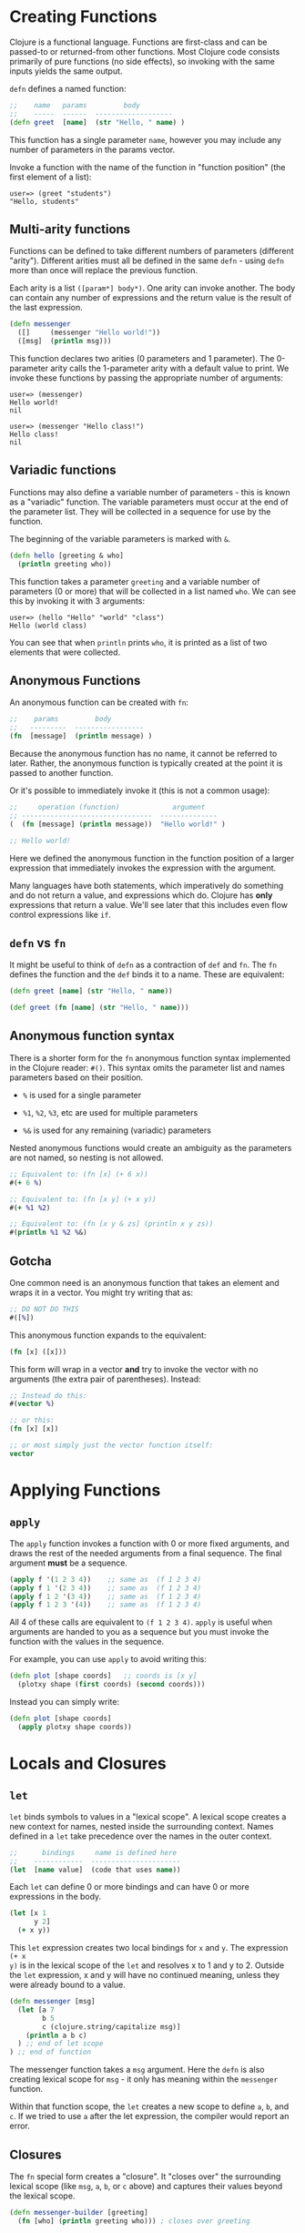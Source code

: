 * Creating Functions
  :PROPERTIES:
  :CUSTOM_ID: _creating_functions
  :END:

Clojure is a functional language. Functions are first-class and can be passed-to
or returned-from other functions. Most Clojure code consists primarily of pure
functions (no side effects), so invoking with the same inputs yields the same
output.

=defn= defines a named function:

#+BEGIN_SRC clojure
    ;;    name   params         body
    ;;    -----  ------  -------------------
    (defn greet  [name]  (str "Hello, " name) )
#+END_SRC

This function has a single parameter =name=, however you may include any number of
parameters in the params vector.

Invoke a function with the name of the function in "function position" (the
first element of a list):

#+BEGIN_EXAMPLE
    user=> (greet "students")
    "Hello, students"
#+END_EXAMPLE

** Multi-arity functions
   :PROPERTIES:
   :CUSTOM_ID: _multi_arity_functions
   :END:

Functions can be defined to take different numbers of parameters (different
"arity"). Different arities must all be defined in the same =defn= - using =defn=
more than once will replace the previous function.

Each arity is a list =([param*] body*)=. One arity can invoke another. The body
can contain any number of expressions and the return value is the result of the
last expression.

#+BEGIN_SRC clojure
    (defn messenger
      ([]     (messenger "Hello world!"))
      ([msg]  (println msg)))
#+END_SRC

This function declares two arities (0 parameters and 1 parameter). The
0-parameter arity calls the 1-parameter arity with a default value to print. We
invoke these functions by passing the appropriate number of arguments:

#+BEGIN_EXAMPLE
    user=> (messenger)
    Hello world!
    nil

    user=> (messenger "Hello class!")
    Hello class!
    nil
#+END_EXAMPLE

** Variadic functions
   :PROPERTIES:
   :CUSTOM_ID: _variadic_functions
   :END:

Functions may also define a variable number of parameters - this is known as a
"variadic" function. The variable parameters must occur at the end of the
parameter list. They will be collected in a sequence for use by the function.

The beginning of the variable parameters is marked with =&=.

#+BEGIN_SRC clojure
    (defn hello [greeting & who]
      (println greeting who))
#+END_SRC

This function takes a parameter =greeting= and a variable number of parameters (0
or more) that will be collected in a list named =who=. We can see this by invoking
it with 3 arguments:

#+BEGIN_EXAMPLE
    user=> (hello "Hello" "world" "class")
    Hello (world class)
#+END_EXAMPLE

You can see that when =println= prints =who=, it is printed as a list of two
elements that were collected.

** Anonymous Functions
   :PROPERTIES:
   :CUSTOM_ID: _anonymous_functions
   :END:

An anonymous function can be created with =fn=:

#+BEGIN_SRC clojure
    ;;    params         body
    ;;   ---------  -----------------
    (fn  [message]  (println message) )
#+END_SRC

Because the anonymous function has no name, it cannot be referred to later.
Rather, the anonymous function is typically created at the point it is passed to
another function.

Or it's possible to immediately invoke it (this is not a common usage):

#+BEGIN_SRC clojure
    ;;     operation (function)             argument
    ;; --------------------------------  --------------
    (  (fn [message] (println message))  "Hello world!" )

    ;; Hello world!
#+END_SRC

Here we defined the anonymous function in the function position of a larger
expression that immediately invokes the expression with the argument.

Many languages have both statements, which imperatively do something and do not
return a value, and expressions which do. Clojure has *only* expressions that
return a value. We'll see later that this includes even flow control expressions
like =if=.

** =defn= vs =fn=
   :PROPERTIES:
   :CUSTOM_ID: _defn_vs_fn
   :END:

It might be useful to think of =defn= as a contraction of =def= and =fn=. The =fn=
defines the function and the =def= binds it to a name. These are equivalent:

#+BEGIN_SRC clojure
    (defn greet [name] (str "Hello, " name))

    (def greet (fn [name] (str "Hello, " name)))
#+END_SRC

** Anonymous function syntax
   :PROPERTIES:
   :CUSTOM_ID: _anonymous_function_syntax
   :END:

There is a shorter form for the =fn= anonymous function syntax implemented in the
Clojure reader: =#()=. This syntax omits the parameter list and names parameters
based on their position.

- =%= is used for a single parameter

- =%1=, =%2=, =%3=, etc are used for multiple parameters

- =%&= is used for any remaining (variadic) parameters

Nested anonymous functions would create an ambiguity as the parameters are not
named, so nesting is not allowed.

#+BEGIN_SRC clojure
    ;; Equivalent to: (fn [x] (+ 6 x))
    #(+ 6 %)

    ;; Equivalent to: (fn [x y] (+ x y))
    #(+ %1 %2)

    ;; Equivalent to: (fn [x y & zs] (println x y zs))
    #(println %1 %2 %&)
#+END_SRC

** Gotcha
   :PROPERTIES:
   :CUSTOM_ID: _gotcha
   :END:

One common need is an anonymous function that takes an element and wraps it in a
vector. You might try writing that as:

#+BEGIN_SRC clojure
    ;; DO NOT DO THIS
    #([%])
#+END_SRC

This anonymous function expands to the equivalent:

#+BEGIN_SRC clojure
    (fn [x] ([x]))
#+END_SRC

This form will wrap in a vector *and* try to invoke the vector with no arguments
(the extra pair of parentheses). Instead:

#+BEGIN_SRC clojure
    ;; Instead do this:
    #(vector %)

    ;; or this:
    (fn [x] [x])

    ;; or most simply just the vector function itself:
    vector
#+END_SRC

* Applying Functions
  :PROPERTIES:
  :CUSTOM_ID: _applying_functions
  :END:

** =apply=
   :PROPERTIES:
   :CUSTOM_ID: _apply
   :END:

The =apply= function invokes a function with 0 or more fixed arguments, and draws
the rest of the needed arguments from a final sequence. The final argument *must*
be a sequence.

#+BEGIN_SRC clojure
    (apply f '(1 2 3 4))    ;; same as  (f 1 2 3 4)
    (apply f 1 '(2 3 4))    ;; same as  (f 1 2 3 4)
    (apply f 1 2 '(3 4))    ;; same as  (f 1 2 3 4)
    (apply f 1 2 3 '(4))    ;; same as  (f 1 2 3 4)
#+END_SRC

All 4 of these calls are equivalent to =(f 1 2 3 4)=. =apply= is useful when
arguments are handed to you as a sequence but you must invoke the function with
the values in the sequence.

For example, you can use =apply= to avoid writing this:

#+BEGIN_SRC clojure
    (defn plot [shape coords]   ;; coords is [x y]
      (plotxy shape (first coords) (second coords)))
#+END_SRC

Instead you can simply write:

#+BEGIN_SRC clojure
    (defn plot [shape coords]
      (apply plotxy shape coords))
#+END_SRC

* Locals and Closures
  :PROPERTIES:
  :CUSTOM_ID: _locals_and_closures
  :END:

** =let=
   :PROPERTIES:
   :CUSTOM_ID: _let
   :END:

=let= binds symbols to values in a "lexical scope". A lexical scope creates a new
context for names, nested inside the surrounding context. Names defined in a =let=
take precedence over the names in the outer context.

#+BEGIN_SRC clojure
    ;;      bindings     name is defined here
    ;;    ------------  ----------------------
    (let  [name value]  (code that uses name))
#+END_SRC

Each =let= can define 0 or more bindings and can have 0 or more expressions in the
body.

#+BEGIN_SRC clojure
    (let [x 1
          y 2]
      (+ x y))
#+END_SRC

This =let= expression creates two local bindings for =x= and =y=. The expression =(+ x
y)= is in the lexical scope of the =let= and resolves x to 1 and y to 2. Outside
the =let= expression, x and y will have no continued meaning, unless they were
already bound to a value.

#+BEGIN_SRC clojure
    (defn messenger [msg]
      (let [a 7
            b 5
            c (clojure.string/capitalize msg)]
        (println a b c)
      ) ;; end of let scope
    ) ;; end of function
#+END_SRC

The messenger function takes a =msg= argument. Here the =defn= is also creating
lexical scope for =msg= - it only has meaning within the =messenger= function.

Within that function scope, the =let= creates a new scope to define =a=, =b=, and =c=.
If we tried to use =a= after the let expression, the compiler would report an
error.

** Closures
   :PROPERTIES:
   :CUSTOM_ID: _closures
   :END:

The =fn= special form creates a "closure". It "closes over" the surrounding
lexical scope (like =msg=, =a=, =b=, or =c= above) and captures their values beyond the
lexical scope.

#+BEGIN_SRC clojure
    (defn messenger-builder [greeting]
      (fn [who] (println greeting who))) ; closes over greeting

    ;; greeting provided here, then goes out of scope
    (def hello-er (messenger-builder "Hello"))

    ;; greeting value still available because hello-er is a closure
    (hello-er "world!")
    ;; Hello world!
#+END_SRC

* Java Interop
  :PROPERTIES:
  :CUSTOM_ID: _java_interop
  :END:

** Invoking Java code
   :PROPERTIES:
   :CUSTOM_ID: _invoking_java_code
   :END:

Below is a summary of calling conventions for calling into Java from Clojure:

| Task              | Java                  | Clojure              |    |
|-------------------+-----------------------+----------------------+----|
| Instantiation     | =new Widget("foo")=   | =(Widget. "foo")=    |    |
| Instance method   | =rnd.nextInt()=       | =(.nextInt rnd)=     |    |
| Instance field    | =object.field=        | =(.-field object)=   |    |
| Static method     | =Math.sqrt(25)=       | =(Math/sqrt 25)=     |    |
| Static field      | =Math.PI=             | =Math/PI=            |    |

** Java Methods vs Functions
   :PROPERTIES:
   :CUSTOM_ID: _java_methods_vs_functions
   :END:

- Java methods are not Clojure functions

- Can't store them or pass them as arguments

- Can wrap them in functions when necessary

#+BEGIN_SRC clojure
    ;; make a function to invoke .length on arg
    (fn [obj] (.length obj))

    ;; same thing
    #(.length %)
#+END_SRC

* Test your knowledge
  :PROPERTIES:
  :CUSTOM_ID: _test_your_knowledge
  :END:

/[[file:answers.xml#_functions][Check your answers]]/

1) Define a function =greet= that takes no arguments and prints "Hello".
Replace the == with the implementation: =(defn greet [] </emphasis></emphasis>)=

2) Redefine =greet= using =def=, first with the =fn= special form and
then with the =#()= reader macro.

#+BEGIN_SRC clojure
    ;; using fn
    (def greet __)

    ;; using #()
    (def greet __)
#+END_SRC

3) Define a function =greeting= which:

- Given no arguments, returns "Hello, World!"

- Given one argument x, returns "Hello, *x*!"

- Given two arguments x and y, returns "*x*, *y*!"

#+BEGIN_EXAMPLE
    ;; Hint use the str function to concatenate strings
    (doc str)

    (defn greeting ___)

    ;; For testing
    (assert (= "Hello, World!" (greeting)))
    (assert (= "Hello, Clojure!" (greeting "Clojure")))
    (assert (= "Good morning, Clojure!" (greeting "Good morning" "Clojure")))
#+END_EXAMPLE

4) Define a function =do-nothing= which takes a single argument =x= and
returns it, unchanged.

#+BEGIN_SRC clojure
    (defn do-nothing [x] ___)
#+END_SRC

In Clojure, this is the =identity= function. By itself, identity is not very
useful, but it is sometimes necessary when working with higher-order functions.

#+BEGIN_SRC clojure
    (source identity)
#+END_SRC

5) Define a function =always-thing= which takes any number of arguments,
ignores all of them, and returns the number =100=.

#+BEGIN_SRC clojure
    (defn always-thing [__] ___)
#+END_SRC

6) Define a function =make-thingy= which takes a single argument =x=. It
should return another function, which takes any number of arguments and always
returns x.

#+BEGIN_SRC clojure
    (defn make-thingy [x] ___)

    ;; Tests
    (let [n (rand-int Integer/MAX_VALUE)
          f (make-thingy n)]
      (assert (= n (f)))
      (assert (= n (f 123)))
      (assert (= n (apply f 123 (range)))))
#+END_SRC

In Clojure, this is the =constantly= function.

#+BEGIN_SRC clojure
    (source constantly)
#+END_SRC

7) Define a function =triplicate= which takes another function and calls
it three times, without any arguments.

#+BEGIN_SRC clojure
    (defn triplicate [f] ___)
#+END_SRC

8) Define a function =opposite= which takes a single argument =f=. It
should return another function which takes any number of arguments, applies =f= on
them, and then calls =not= on the result. The =not= function in Clojure does logical
negation.

#+BEGIN_SRC clojure
    (defn opposite [f]
      (fn [& args] ___))
#+END_SRC

In Clojure, this is the complement function.

#+BEGIN_SRC clojure
    (defn complement
      "Takes a fn f and returns a fn that takes the same arguments as f,
      has the same effects, if any, and returns the opposite truth value."
      [f]
      (fn
        ([] (not (f)))
        ([x] (not (f x)))
        ([x y] (not (f x y)))
        ([x y & zs] (not (apply f x y zs)))))
#+END_SRC

9) Define a function =triplicate2= which takes another function and any
number of arguments, then calls that function three times on those arguments.
Re-use the function you defined in the earlier triplicate exercise.

#+BEGIN_SRC clojure
    (defn triplicate2 [f & args]
      (triplicate ___))
#+END_SRC

10) Using the
[[http://docs.oracle.com/javase/8/docs/api/java/lang/Math.html][java.lang.Math]] class (=Math/pow=, =Math/cos=, =Math/sin=, =Math/PI=), demonstrate the
following mathematical facts:

- The cosine of pi is -1

- For some x, sin(x)^2 + cos(x)^2 = 1

11) Define a function that takes an HTTP URL as a string, fetches that
URL from the web, and returns the content as a string.

Hint: Using the [[http://docs.oracle.com/javase/8/docs/api/java/net/URL.html][java.net.URL]] class and its =openStream= method. Then use the
Clojure =slurp= function to get the content as a string.

#+BEGIN_SRC clojure
    (defn http-get [url]
      ___)

    (assert (.contains (http-get "https://www.w3.org") "html"))
#+END_SRC

In fact, the Clojure =slurp= function interprets its argument as a URL first
before trying it as a file name. Write a simplified http-get:

#+BEGIN_SRC clojure
    (defn http-get [url]
      ___)
#+END_SRC

12) Define a function =one-less-arg= that takes two arguments:

- =f=, a function

- =x=, a value

and returns another function which calls =f= on =x= plus any additional arguments.\\

#+BEGIN_SRC clojure
    (defn one-less-arg [f x]
      (fn [& args] ___))
#+END_SRC

In Clojure, the =partial= function is a more general version of this.

13) Define a function =two-fns= which takes two functions as arguments,
=f= and =g=. It returns another function which takes one argument, calls =g= on it,
then calls =f= on the result, and returns that.

That is, your function returns the composition of =f= and =g=.

#+BEGIN_SRC clojure
    (defn two-fns [f g]
      ___)
#+END_SRC
